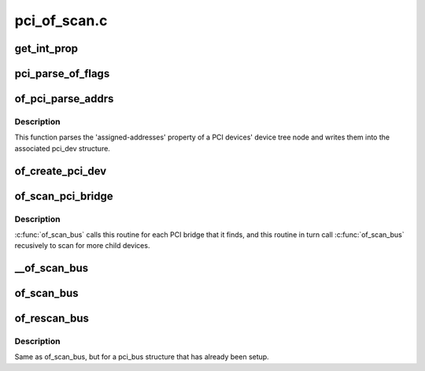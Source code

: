 .. -*- coding: utf-8; mode: rst -*-

=============
pci_of_scan.c
=============


.. _`get_int_prop`:

get_int_prop
============

.. c:function:: u32 get_int_prop (struct device_node *np, const char *name, u32 def)

    Decode a u32 from a device tree property

    :param struct device_node \*np:

        *undescribed*

    :param const char \*name:

        *undescribed*

    :param u32 def:

        *undescribed*



.. _`pci_parse_of_flags`:

pci_parse_of_flags
==================

.. c:function:: unsigned int pci_parse_of_flags (u32 addr0, int bridge)

    Parse the flags cell of a device tree PCI address

    :param u32 addr0:
        value of 1st cell of a device tree PCI address.

    :param int bridge:
        Set this flag if the address is from a bridge 'ranges' property



.. _`of_pci_parse_addrs`:

of_pci_parse_addrs
==================

.. c:function:: void of_pci_parse_addrs (struct device_node *node, struct pci_dev *dev)

    Parse PCI addresses assigned in the device tree node

    :param struct device_node \*node:
        device tree node for the PCI device

    :param struct pci_dev \*dev:
        pci_dev structure for the device



.. _`of_pci_parse_addrs.description`:

Description
-----------

This function parses the 'assigned-addresses' property of a PCI devices'
device tree node and writes them into the associated pci_dev structure.



.. _`of_create_pci_dev`:

of_create_pci_dev
=================

.. c:function:: struct pci_dev *of_create_pci_dev (struct device_node *node, struct pci_bus *bus, int devfn)

    Given a device tree node on a pci bus, create a pci_dev

    :param struct device_node \*node:
        device tree node pointer

    :param struct pci_bus \*bus:
        bus the device is sitting on

    :param int devfn:
        PCI function number, extracted from device tree by caller.



.. _`of_scan_pci_bridge`:

of_scan_pci_bridge
==================

.. c:function:: void of_scan_pci_bridge (struct pci_dev *dev)

    Set up a PCI bridge and scan for child nodes

    :param struct pci_dev \*dev:
        pci_dev structure for the bridge



.. _`of_scan_pci_bridge.description`:

Description
-----------

:c:func:`of_scan_bus` calls this routine for each PCI bridge that it finds, and
this routine in turn call :c:func:`of_scan_bus` recusively to scan for more child
devices.



.. _`__of_scan_bus`:

__of_scan_bus
=============

.. c:function:: void __of_scan_bus (struct device_node *node, struct pci_bus *bus, int rescan_existing)

    given a PCI bus node, setup bus and scan for child devices

    :param struct device_node \*node:
        device tree node for the PCI bus

    :param struct pci_bus \*bus:
        pci_bus structure for the PCI bus

    :param int rescan_existing:
        Flag indicating bus has already been set up



.. _`of_scan_bus`:

of_scan_bus
===========

.. c:function:: void of_scan_bus (struct device_node *node, struct pci_bus *bus)

    given a PCI bus node, setup bus and scan for child devices

    :param struct device_node \*node:
        device tree node for the PCI bus

    :param struct pci_bus \*bus:
        pci_bus structure for the PCI bus



.. _`of_rescan_bus`:

of_rescan_bus
=============

.. c:function:: void of_rescan_bus (struct device_node *node, struct pci_bus *bus)

    given a PCI bus node, scan for child devices

    :param struct device_node \*node:
        device tree node for the PCI bus

    :param struct pci_bus \*bus:
        pci_bus structure for the PCI bus



.. _`of_rescan_bus.description`:

Description
-----------

Same as of_scan_bus, but for a pci_bus structure that has already been
setup.

